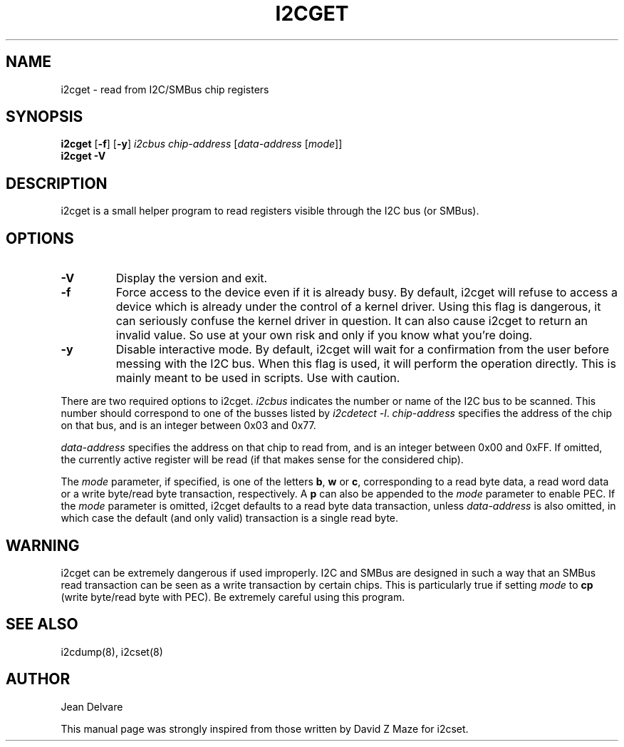 .TH I2CGET 8 "April 2008"
.SH "NAME"
i2cget \- read from I2C/SMBus chip registers

.SH SYNOPSIS
.B i2cget
.RB [ -f ]
.RB [ -y ]
.I i2cbus
.I chip-address
.RI [ data-address " [" mode ]]
.br
.B i2cget
.B -V

.SH DESCRIPTION
i2cget is a small helper program to read registers visible through the I2C
bus (or SMBus).

.SH OPTIONS
.TP
.B -V
Display the version and exit.
.TP
.B -f
Force access to the device even if it is already busy. By default, i2cget
will refuse to access a device which is already under the control of a
kernel driver. Using this flag is dangerous, it can seriously confuse the
kernel driver in question. It can also cause i2cget to return an invalid
value. So use at your own risk and only if you know what you're doing.
.TP
.B -y
Disable interactive mode. By default, i2cget will wait for a confirmation
from the user before messing with the I2C bus. When this flag is used, it
will perform the operation directly. This is mainly meant to be used in
scripts. Use with caution.
.PP
There are two required options to i2cget. \fIi2cbus\fR indicates the number
or name of the I2C bus to be scanned.  This number should correspond to one of
the busses listed by \fIi2cdetect -l\fR. \fIchip-address\fR specifies the
address of the chip on that bus, and is an integer between 0x03 and 0x77.
.PP
\fIdata-address\fR specifies the address on that chip to read from, and is
an integer between 0x00 and 0xFF. If omitted, the currently active register
will be read (if that makes sense for the considered chip).
.PP
The \fImode\fR parameter, if specified, is one of the letters \fBb\fP,
\fBw\fP or \fBc\fP, corresponding to a read byte data, a read word data or a
write byte/read byte transaction, respectively. A \fBp\fP can also be appended
to the \fImode\fR parameter to enable PEC. If the \fImode\fR parameter is omitted,
i2cget defaults to a read byte data transaction, unless \fIdata-address\fR is
also omitted, in which case the default (and only valid) transaction is a
single read byte.

.SH WARNING
i2cget can be extremely dangerous if used improperly. I2C and SMBus are designed
in such a way that an SMBus read transaction can be seen as a write transaction by
certain chips. This is particularly true if setting \fImode\fR to \fBcp\fP (write byte/read
byte with PEC). Be extremely careful using this program.

.SH SEE ALSO
i2cdump(8), i2cset(8)

.SH AUTHOR
Jean Delvare

This manual page was strongly inspired from those written by David Z Maze
for i2cset.
